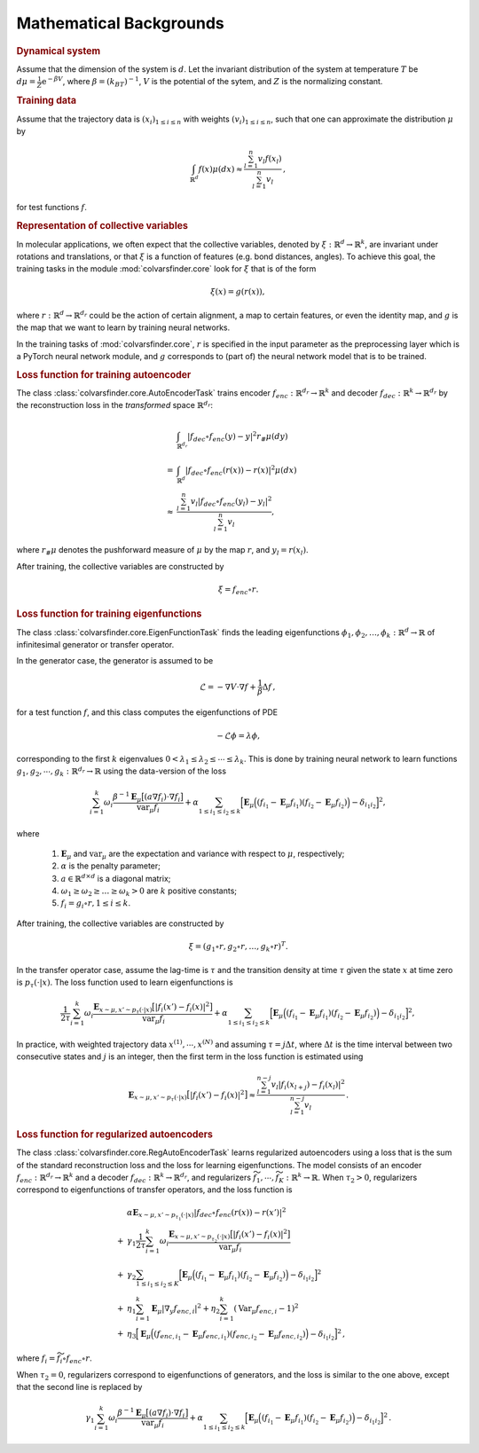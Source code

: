 .. _math_backgrounds:

Mathematical Backgrounds
========================

.. rubric:: Dynamical system

Assume that the dimension of the system is :math:`d`. Let the invariant distribution of the system at temperature :math:`T` be
:math:`d\mu=\frac{1}{Z} \mathrm{e}^{-\beta V}`, where :math:`\beta=(k_BT)^{-1}`, :math:`V` is the potential of the sytem, and :math:`Z` is the normalizing constant.

.. rubric:: Training data

Assume that the trajectory data is :math:`(x_i)_{1\le i \le n}` with weights :math:`(v_i)_{1\le i \le n}`,
such that one can approximate the distribution :math:`\mu` by

.. math::
   \int_{\mathbb{R}^{d}} f(x) \mu(dx) \approx \frac{\sum_{l=1}^n v_l f(x_l)}{\sum_{l=1}^n v_l}\,,

for test functions :math:`f`. 

.. _rep_colvars:

.. rubric:: Representation of collective variables

In molecular applications, we often expect that the collective variables, denoted by :math:`\xi:\mathbb{R}^{d}\rightarrow \mathbb{R}^k`, are invariant under rotations and translations, or that :math:`\xi` is a function of features (e.g. bond distances, angles).
To achieve this goal, the training tasks in the module :mod:`colvarsfinder.core` look for :math:`\xi` that is of the form

.. math::

    \xi(x)=g(r(x)), 

where :math:`r:\mathbb{R}^{d}\rightarrow \mathbb{R}^{d_r}` could be
the action of certain alignment, a map to certain features, or even the
identity map, and :math:`g` is the map that we want to learn by training neural networks.

In the training tasks of :mod:`colvarsfinder.core`, :math:`r` is specified in the input parameter
as the preprocessing layer which is a PyTorch neural network module, and :math:`g` corresponds to (part of) the neural network model that is to be trained. 

.. _loss_autoencoder:

.. rubric:: Loss function for training autoencoder 

The class :class:`colvarsfinder.core.AutoEncoderTask` trains encoder :math:`f_{enc}:\mathbb{R}^{d_r}\rightarrow \mathbb{R}^k` and decoder :math:`f_{dec}:\mathbb{R}^{k}\rightarrow \mathbb{R}^{d_r}` by the reconstruction loss in the *transformed* space :math:`\mathbb{R}^{d_r}`:

.. math::

        & \int_{\mathbb{R}^{d_r}} |f_{dec}\circ f_{enc}(y)-y|^2  r_{\#}\mu(dy) \\
       =& \int_{\mathbb{R}^{d}} |f_{dec}\circ f_{enc}(r(x))-r(x)|^2  \mu(dx) \\
    \approx& \frac{\sum_{l=1}^{n} v_l|f_{dec}\circ f_{enc}(y_l) - y_l|^2}{\sum_{l=1}^n v_l},

where :math:`r_{\#}\mu` denotes the pushforward measure of :math:`\mu` by the map :math:`r`, and :math:`y_l = r(x_l)`.

After training, the collective variables are constructed by 

.. math::
    \xi = f_{enc}\circ r.

.. _loss_eigenfunction:

.. rubric:: Loss function for training eigenfunctions 

The class :class:`colvarsfinder.core.EigenFunctionTask` finds the leading eigenfunctions :math:`\phi_1, \phi_2, \dots, \phi_k:\mathbb{R}^d\rightarrow \mathbb{R}` of infinitesimal generator or transfer operator. 

In the generator case, the generator is assumed to be 

.. math::
    \mathcal{L} = -\nabla V \cdot \nabla f + \frac{1}{\beta} \Delta f\,,

for a test function :math:`f`, and this class computes the eigenfunctions of PDE 

.. math::

    -\mathcal{L}\phi = \lambda \phi,

corresponding to the first :math:`k` eigenvalues :math:`0 < \lambda_1 \le \lambda_2 \le \cdots \le \lambda_k`. This is done by training neural network to learn functions :math:`g_1, g_2, \cdots, g_k:\mathbb{R}^{d_r}\rightarrow \mathbb{R}` using the data-version of the loss 

.. _loss_eigen_generator:

.. math::
    \sum_{i=1}^k \omega_i  \frac{\beta^{-1} \mathbf{E}_{\mu} \big[(a \nabla f_i)\cdot \nabla f_i\big]}{\mbox{var}_{\mu} f_i} + \alpha \sum_{1 \le i_1 \le i_2 \le k} \Big[\mathbf{E}_{\mu} \Big((f_{i_1}-\mathbf{E}_{\mu}f_{i_1})(f_{i_2}-\mathbf{E}_{\mu}f_{i_2})\Big) - \delta_{i_1i_2}\Big]^2,

where 

    #. :math:`\mathbf{E}_{\mu}` and :math:`\mbox{var}_{\mu}` are the expectation and variance with respect to :math:`\mu`, respectively;
    #. :math:`\alpha` is the penalty parameter;
    #. :math:`a\in \mathbb{R}^{d\times d}` is a diagonal matrix;
    #. :math:`\omega_1 \ge \omega_2 \ge \dots \ge \omega_k > 0` are :math:`k` positive constants;
    #. :math:`f_i=g_i\circ r, 1\le i \le k`.

After training, the collective variables are constructed by 

.. math::
    \xi = (g_1\circ r, g_2\circ r, \dots, g_k\circ r)^T.

In the transfer operator case, assume the lag-time is :math:`\tau` and the transition density at time :math:`\tau` given the state :math:`x` at time zero is :math:`p_\tau(\cdot|x)`. The loss function used to learn eigenfunctions is 

.. _loss_eigen_transfer:

.. math::
    \frac{1}{2\tau}\sum_{i=1}^k \omega_i  \frac{\mathbf{E}_{x\sim\mu, x'\sim p_\tau(\cdot|x)} \big[|f_i(x')- f_i(x)|^2\big]}{\mbox{var}_{\mu} f_i} + \alpha \sum_{1 \le i_1 \le i_2 \le k} \Big[\mathbf{E}_{\mu} \Big((f_{i_1}-\mathbf{E}_{\mu}f_{i_1})(f_{i_2}-\mathbf{E}_{\mu}f_{i_2})\Big) - \delta_{i_1i_2}\Big]^2,

In practice, with weighted trajectory data :math:`x^{(1)}, \cdots, x^{(N)}` and assuming :math:`\tau=j\Delta t`, where :math:`\Delta t` is the time interval between two consecutive states and :math:`j` is an integer, then 
the first term in the loss function is estimated using 

.. math::
    \mathbf{E}_{x\sim\mu, x'\sim p_\tau(\cdot|x)} \big[|f_i(x')- f_i(x)|^2\big] \approx \frac{\sum_{l=1}^{n-j} v_l |f_i(x_{l+j}) - f_i(x_{l})|^2}{\sum_{l=1}^{n-j} v_l}\,.

.. _loss_regautoencoder:_

.. rubric:: Loss function for regularized autoencoders

The class :class:`colvarsfinder.core.RegAutoEncoderTask` learns regularized autoencoders using a loss that is the sum of the standard reconstruction loss and the loss for learning eigenfunctions. 
The model consists of an encoder :math:`f_{enc}:\mathbb{R}^{d_r}\rightarrow \mathbb{R}^k` and a decoder :math:`f_{dec}:\mathbb{R}^{k}\rightarrow \mathbb{R}^{d_r}`, and regularizers :math:`\widetilde{f}_1,\cdots, \widetilde{f}_K:\mathbb{R}^k\rightarrow \mathbb{R}`. When :math:`\tau_2>0`, regularizers correspond to eigenfunctions of transfer operators, and the loss function is 

.. math::
      &  \alpha \mathbf{E}_{x\sim\mu, x'\sim p_{\tau_1}(\cdot|x)} |f_{dec}\circ f_{enc}(r(x))-r(x')|^2 \\
   +& \gamma_1 \frac{1}{2\tau}\sum_{i=1}^k \omega_i \frac{\mathbf{E}_{x\sim\mu, x'\sim p_{\tau_2}(\cdot|x)} \big[|f_i(x')- f_i(x)|^2\big]}{\mbox{var}_{\mu} f_i} \\
   +& \gamma_2 \sum_{1 \le i_1 \le i_2 \le K} \Big[\mathbf{E}_{\mu} \Big((f_{i_1}-\mathbf{E}_{\mu}f_{i_1})(f_{i_2}-\mathbf{E}_{\mu}f_{i_2})\Big) - \delta_{i_1i_2}\Big]^2 \\
   +& \eta_1 \sum_{i=1}^k \mathbf{E}_{\mu} |\nabla_y f_{enc,i}|^2 + \eta_2 \sum_{i=1}^k (\mbox{Var}_{\mu} f_{enc,i}-1)^2 \\
   +& \eta_3 \Big[\mathbf{E}_{\mu} \Big((f_{enc, i_1}-\mathbf{E}_{\mu}f_{enc,i_1})(f_{enc,i_2}-\mathbf{E}_{\mu}f_{enc, i_2})\Big) - \delta_{i_1i_2}\Big]^2\,,
 
where :math:`f_i = \widetilde{f}_i\circ f_enc\circ r`.

When :math:`\tau_2=0`, regularizers correspond to eigenfunctions of generators, and the loss is similar to the one above, except that the second line is replaced by 

.. math::

   & \gamma_1 \sum_{i=1}^k \omega_i  \frac{\beta^{-1} \mathbf{E}_{\mu} \big[(a \nabla f_i)\cdot \nabla f_i\big]}{\mbox{var}_{\mu} f_i} + \alpha \sum_{1 \le i_1 \le i_2 \le k} \Big[\mathbf{E}_{\mu} \Big((f_{i_1}-\mathbf{E}_{\mu}f_{i_1})(f_{i_2}-\mathbf{E}_{\mu}f_{i_2})\Big) - \delta_{i_1i_2}\Big]^2\,.
